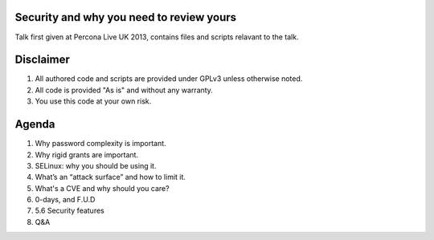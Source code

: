 Security and why you need to review yours
=========================================

Talk first given at Percona Live UK 2013, contains files and scripts relavant to the talk.

Disclaimer
==========

#. All authored code and scripts are provided under GPLv3 unless otherwise noted.
#. All code is provided "As is" and without any warranty.
#. You use this code at your own risk.

Agenda
======

#. Why password complexity is important.
#. Why rigid grants are important.
#. SELinux: why you should be using it.
#. What’s an “attack surface” and how to limit it.
#. What's a CVE and why should you care?
#. 0-days, and F.U.D
#. 5.6 Security features
#. Q&A
